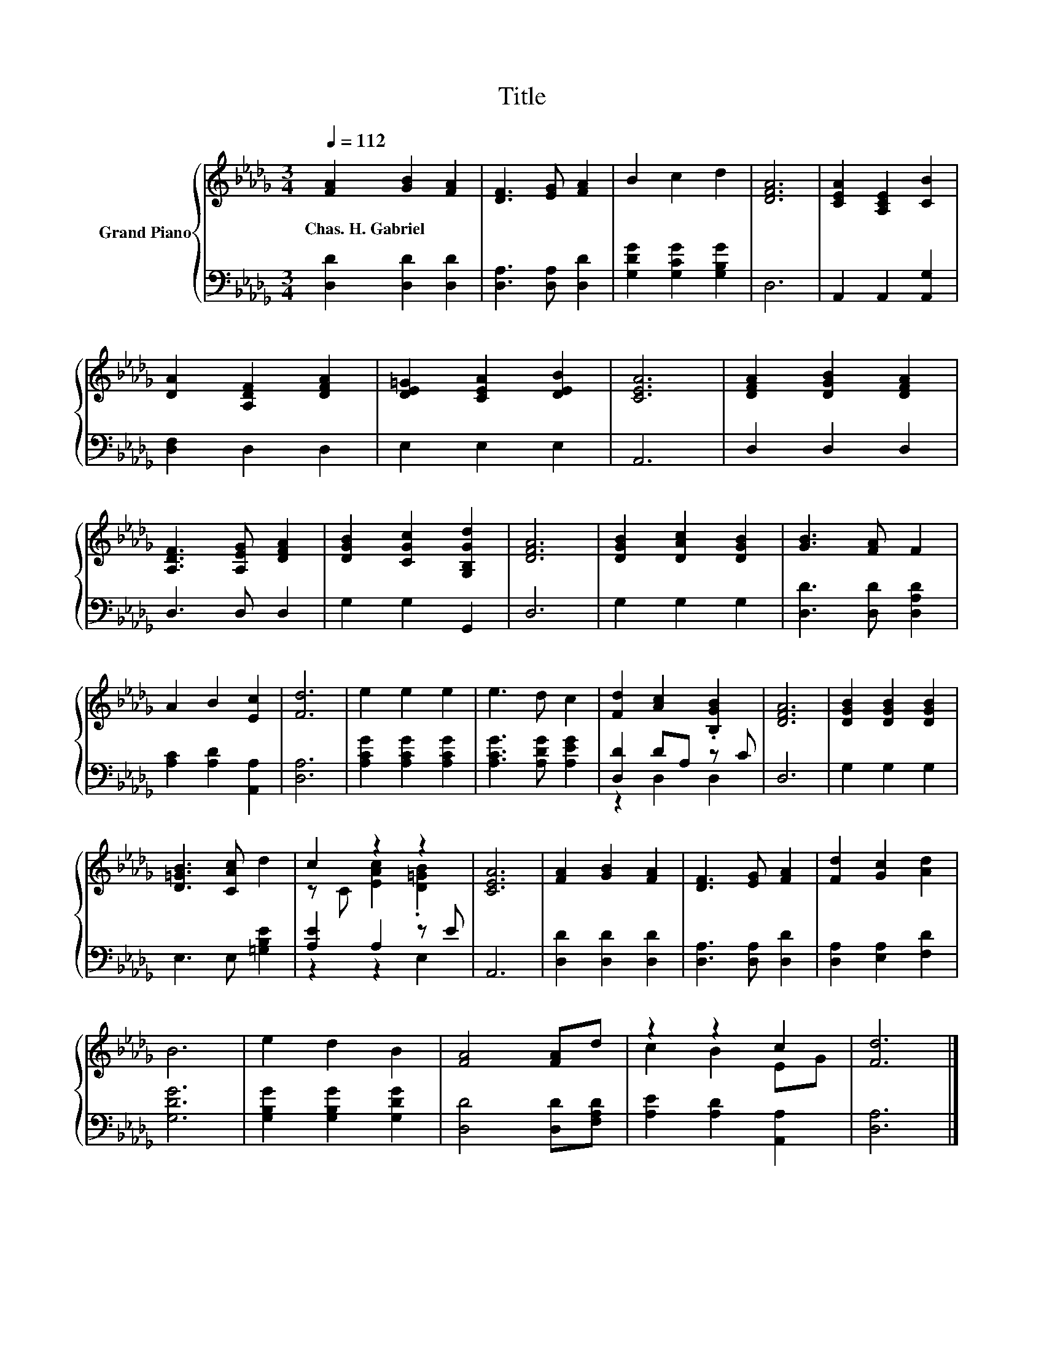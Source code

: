 X:1
T:Title
%%score { ( 1 4 ) | ( 2 3 ) }
L:1/8
Q:1/4=112
M:3/4
K:Db
V:1 treble nm="Grand Piano"
V:4 treble 
V:2 bass 
V:3 bass 
V:1
 [FA]2 [GB]2 [FA]2 | [DF]3 [EG] [FA]2 | B2 c2 d2 | [DFA]6 | [CEA]2 [A,CE]2 [CB]2 | %5
w: Chas.~H.~Gabriel * *|||||
 [DA]2 [A,DF]2 [DFA]2 | [DE=G]2 [CEA]2 [DEB]2 | [CEA]6 | [DFA]2 [DGB]2 [DFA]2 | %9
w: ||||
 [A,DF]3 [A,EG] [DFA]2 | [DGB]2 [CGc]2 [G,B,Gd]2 | [DFA]6 | [DGB]2 [DAc]2 [DGB]2 | [GB]3 [FA] F2 | %14
w: |||||
 A2 B2 [Ec]2 | [Fd]6 | e2 e2 e2 | e3 d c2 | [Fd]2 [Ac]2 .[B,GB]2 | [DFA]6 | [DGB]2 [DGB]2 [DGB]2 | %21
w: |||||||
 [D=GB]3 [CAc] d2 | c2 z2 z2 | [CEA]6 | [FA]2 [GB]2 [FA]2 | [DF]3 [EG] [FA]2 | [Fd]2 [Gc]2 [Ad]2 | %27
w: ||||||
 B6 | e2 d2 B2 | [FA]4 [FA]d | z2 z2 c2 | [Fd]6 |] %32
w: |||||
V:2
 [D,D]2 [D,D]2 [D,D]2 | [D,A,]3 [D,A,] [D,D]2 | [G,DG]2 [G,CG]2 [G,B,G]2 | D,6 | %4
 A,,2 A,,2 [A,,G,]2 | [D,F,]2 D,2 D,2 | E,2 E,2 E,2 | A,,6 | D,2 D,2 D,2 | D,3 D, D,2 | %10
 G,2 G,2 G,,2 | D,6 | G,2 G,2 G,2 | [D,D]3 [D,D] [D,A,D]2 | [A,C]2 [A,D]2 [A,,A,]2 | [D,A,]6 | %16
 [A,CG]2 [A,CG]2 [A,CG]2 | [A,CG]3 [A,DG] [A,EG]2 | [D,D]2 DA, z C | D,6 | G,2 G,2 G,2 | %21
 E,3 E, [=G,B,E]2 | [A,E]2 A,2 z E | A,,6 | [D,D]2 [D,D]2 [D,D]2 | [D,A,]3 [D,A,] [D,D]2 | %26
 [D,A,]2 [E,A,]2 [F,D]2 | [G,DG]6 | [G,B,G]2 [G,B,G]2 [G,DG]2 | [D,D]4 [D,D][F,A,D] | %30
 [A,E]2 [A,D]2 [A,,A,]2 | [D,A,]6 |] %32
V:3
 x6 | x6 | x6 | x6 | x6 | x6 | x6 | x6 | x6 | x6 | x6 | x6 | x6 | x6 | x6 | x6 | x6 | x6 | %18
 z2 D,2 D,2 | x6 | x6 | x6 | z2 z2 E,2 | x6 | x6 | x6 | x6 | x6 | x6 | x6 | x6 | x6 |] %32
V:4
 x6 | x6 | x6 | x6 | x6 | x6 | x6 | x6 | x6 | x6 | x6 | x6 | x6 | x6 | x6 | x6 | x6 | x6 | x6 | %19
 x6 | x6 | x6 | z C [EAc]2 .[D=GB]2 | x6 | x6 | x6 | x6 | x6 | x6 | x6 | c2 B2 EG | x6 |] %32


